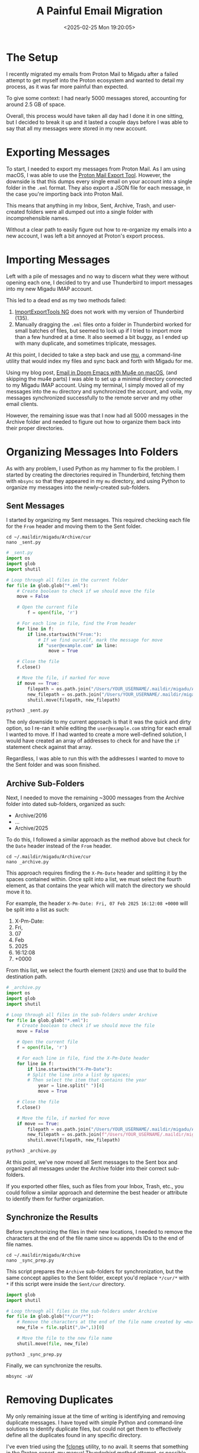 #+date: <2025-02-25 Mon 19:20:05>
#+title: A Painful Email Migration
#+description: Some notes on my painful experience migrating emails out of the Proton Mail platform.
#+filetags: :email:
#+slug: email-migration

* The Setup

I recently migrated my emails from Proton Mail to Migadu after a failed attempt
to get myself into the Proton ecosystem and wanted to detail my process, as it
was far more painful than expected.

To give some context: I had nearly 5000 messages stored, accounting for around
2.5 GB of space.

Overall, this process would have taken all day had I done it in one sitting, but
I decided to break it up and it lasted a couple days before I was able to say that
all my messages were stored in my new account.

* Exporting Messages

To start, I needed to export my messages from Proton Mail. As I am using macOS,
I was able to use the [[https://proton.me/support/proton-mail-export-tool][Proton Mail Export Tool]]. However, the downside is that
this dumps every single email on your account into a single folder in the =.eml=
format. They also export a JSON file for each message, in the case you're
importing back into Proton Mail.

This means that anything in my Inbox, Sent, Archive, Trash, and user-created
folders were all dumped out into a single folder with incomprehensible names.

Without a clear path to easily figure out how to re-organize my emails into a
new account, I was left a bit annoyed at Proton's export process.

* Importing Messages

Left with a pile of messages and no way to discern what they were without
opening each one, I decided to try and use Thunderbird to import messages into
my new Migadu IMAP account.

This led to a dead end as my two methods failed:

1. [[https://addons.thunderbird.net/en-US/thunderbird/addon/importexporttools-ng/][ImportExportTools NG]] does not work with my version of Thunderbird (135).
2. Manually dragging the =.eml= files onto a folder in Thunderbird worked for
   small batches of files, but seemed to lock up if I tried to import more than
   a few hundred at a time. It also seemed a bit buggy, as I ended up with many
   duplicate, and sometimes triplicate, messages.

At this point, I decided to take a step back and use [[https://github.com/djcb/mu][mu]], a command-line utility
that would index my files and sync back and forth with Migadu for me.

Using my blog post, [[https://cleberg.net/blog/mu4e.html][Email in Doom Emacs with Mu4e on macOS]], (and skipping the
mu4e parts) I was able to set up a minimal directory connected to my Migadu IMAP
account. Using my terminal, I simply moved all of my messages into the =mu=
directory and synchronized the account, and voila, my messages synchronized
successfully to the remote server and my other email clients.

However, the remaining issue was that I now had all 5000 messages in the Archive
folder and needed to figure out how to organize them back into their proper
directories.

* Organizing Messages Into Folders

As with any problem, I used Python as my hammer to fix the problem. I started by
creating the directories required in Thunderbird, fetching them with =mbsync= so
that they appeared in my =mu= directory, and using Python to organize my
messages into the newly-created sub-folders.

** Sent Messages

I started by organizing my Sent messages. This required checking each file for
the =From= header and moving them to the Sent folder.

#+begin_src shell
cd ~/.maildir/migadu/Archive/cur
nano _sent.py
#+end_src

#+begin_src python
# _sent.py
import os
import glob
import shutil

# Loop through all files in the current folder
for file in glob.glob("*.eml"):
	# Create boolean to check if we should move the file
	move = False

	# Open the current file
		f = open(file, 'r')

	# For each line in file, find the From header
	for line in f:
		if line.startswith("From:"):
			# If we find ourself, mark the message for move
			if "user@example.com" in line:
				move = True

	# Close the file
	f.close()

	# Move the file, if marked for move
	if move == True:
		filepath = os.path.join("/Users/YOUR_USERNAME/.maildir/migadu/Archive/cur/", file)
		new_filepath = os.path.join("/Users/YOUR_USERNAME/.maildir/migadu/Sent/cur/", file)
		shutil.move(filepath, new_filepath)
#+end_src

#+begin_src python
python3 _sent.py
#+end_src

The only downside to my current approach is that it was the quick and dirty
option, so I re-ran it while editing the =user@example.com= string for each
email I wanted to move. If I had wanted to create a more well-defined solution,
I would have created an array of addresses to check for and have the =if=
statement check against that array.

Regardless, I was able to run this with the addresses I wanted to move to the
Sent folder and was soon finished.

** Archive Sub-Folders

Next, I needed to move the remaining ~3000 messages from the Archive folder into
dated sub-folders, organized as such:

- Archive/2016
- ...
- Archive/2025


To do this, I followed a similar approach as the method above but check for the
=Date= header instead of the =From= header.

#+begin_src shell
cd ~/.maildir/migadu/Archive/cur
nano _archive.py
#+end_src

This approach requires finding the =X-Pm-Date= header and splitting it by the
spaces contained within. Once split into a list, we must select the fourth
element, as that contains the year which will match the directory we should move
it to.

For example, the header =X-Pm-Date: Fri, 07 Feb 2025 16:12:08 +0000= will be
split into a list as such:

0. X-Pm-Date:
1. Fri,
2. 07
3. Feb
4. 2025
5. 16:12:08
6. +0000

From this list, we select the fourth element (=2025=) and use that to build the
destination path.

#+begin_src python
# _archive.py
import os
import glob
import shutil

# Loop through all files in the sub-folders under Archive
for file in glob.glob("*.eml"):
	# Create boolean to check if we should move the file
	move = False

	# Open the current file
	f = open(file, 'r')

	# For each line in file, find the X-Pm-Date header
	for line in f:
		if line.startswith("X-Pm-Date"):
		# Split the line into a list by spaces;
		# Then select the item that contains the year
			year = line.split(" ")[4]
			move = True

	# Close the file
	f.close()

	# Move the file, if marked for move
	if move == True:
		filepath = os.path.join("/Users/YOUR_USERNAME/.maildir/migadu/Archive/cur/", file)
		new_filepath = os.path.join(f"/Users/YOUR_USERNAME/.maildir/migadu/Archive/{year}/cur/", file)
		shutil.move(filepath, new_filepath)
#+end_src

#+begin_src python
python3 _archive.py
#+end_src

At this point, we've now moved all Sent messages to the Sent box and organized
all messages under the Archive folder into their correct sub-folders.

If you exported other files, such as files from your Inbox, Trash, etc., you
could follow a similar approach and determine the best header or attribute to
identify them for further organization.

** Synchronize the Results

Before synchronizing the files in their new locations, I needed to remove the
characters at the end of the file name since =mu= appends IDs to the end of file
names.

#+begin_src shell
cd ~/.maildir/migadu/Archive
nano _sync_prep.py
#+end_src

This script prepares the =Archive= sub-folders for synchronization, but the same
concept applies to the Sent folder, except you'd replace =*/cur/*= with =*= if
this script were inside the =Sent/cur= directory.

#+begin_src python
import glob
import shutil

# Loop through all files in the sub-folders under Archive
for file in glob.glob("*/cur/*"):
	# Remove the characters at the end of the file name created by =mu=
	new_file = file.split(",U=",1)[0]

	# Move the file to the new file name
	shutil.move(file, new_file)
#+end_src

#+begin_src shell
python3 _sync_prep.py
#+end_src

Finally, we can synchronize the results.

#+begin_src shell
mbsync -aV
#+end_src

* Removing Duplicates

My only remaining issue at the time of writing is identifying and removing
duplicate messages. I have toyed with simple Python and command-line solutions
to identify duplicate files, but could not get them to effectively define all
the duplicates found in any specific directory.

I've even tried using the [[https://github.com/pkolaczk/fclones][fclones]] utility, to no avail. It seems that something
in the Proton export, my manual Thunderbird method attempt, or possible sync
issues between Thunderbird -> Migadu <-> mu caused duplicates where content
within the message has been modified.

Although I now seem to be wasting space and in need of a deduplication tool, I
have all of my messages migrated to my new service.

